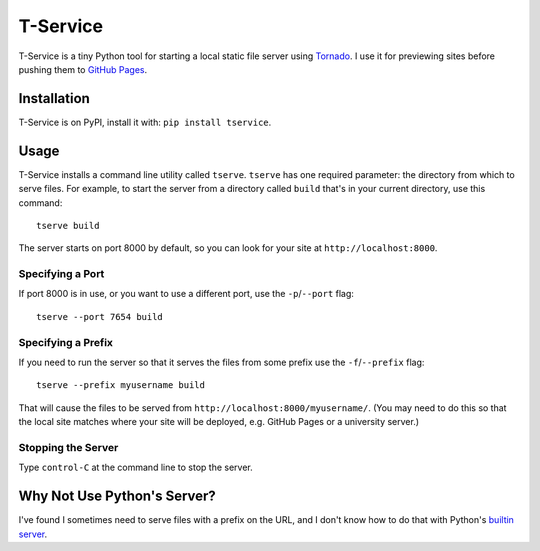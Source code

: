 T-Service
=========

.. image:: https://pypip.in/version/tservice/badge.svg
    :target: https://pypi.python.org/pypi/tservice/
    :alt: Latest Version

.. image:: https://pypip.in/py_versions/tservice/badge.svg
    :target: https://pypi.python.org/pypi/tservice/
    :alt: Supported Python versions

.. image:: https://pypip.in/wheel/tservice/badge.svg
    :target: https://pypi.python.org/pypi/tservice/
    :alt: Wheel Status

T-Service is a tiny Python tool for starting a local static file server
using `Tornado <http://www.tornadoweb.org/en/stable/>`__.
I use it for previewing sites before pushing them to
`GitHub Pages <https://pages.github.com/>`__.

Installation
------------

T-Service is on PyPI, install it with: ``pip install tservice``.

Usage
-----

T-Service installs a command line utility called ``tserve``.
``tserve`` has one required parameter:
the directory from which to serve files.
For example, to start the server from a directory called ``build``
that's in your current directory, use this command::

    tserve build

The server starts on port 8000 by default, so you can look for your
site at ``http://localhost:8000``.

Specifying a Port
~~~~~~~~~~~~~~~~~

If port 8000 is in use, or you want to use a different port, use the
``-p``/``--port`` flag::

    tserve --port 7654 build

Specifying a Prefix
~~~~~~~~~~~~~~~~~~~

If you need to run the server so that it serves the files from some prefix
use the ``-f``/``--prefix`` flag::

    tserve --prefix myusername build

That will cause the files to be served from
``http://localhost:8000/myusername/``.
(You may need to do this so that the local site matches where your
site will be deployed, e.g. GitHub Pages or a university server.)

Stopping the Server
~~~~~~~~~~~~~~~~~~~

Type ``control-C`` at the command line to stop the server.

Why Not Use Python's Server?
----------------------------

I've found I sometimes need to serve files with a prefix on the URL,
and I don't know how to do that with Python's
`builtin server <https://docs.python.org/3/library/http.server.html#module-http.server>`__.
